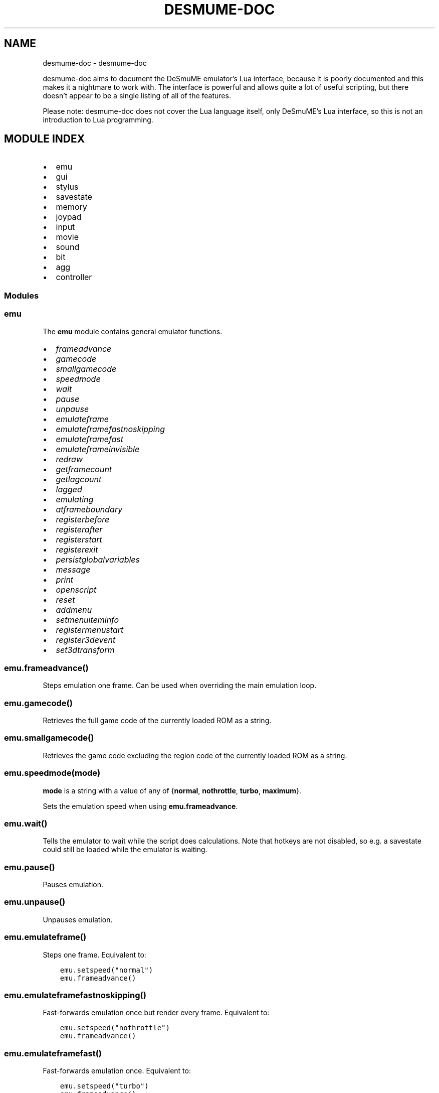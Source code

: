 .\" Man page generated from reStructuredText.
.
.
.nr rst2man-indent-level 0
.
.de1 rstReportMargin
\\$1 \\n[an-margin]
level \\n[rst2man-indent-level]
level margin: \\n[rst2man-indent\\n[rst2man-indent-level]]
-
\\n[rst2man-indent0]
\\n[rst2man-indent1]
\\n[rst2man-indent2]
..
.de1 INDENT
.\" .rstReportMargin pre:
. RS \\$1
. nr rst2man-indent\\n[rst2man-indent-level] \\n[an-margin]
. nr rst2man-indent-level +1
.\" .rstReportMargin post:
..
.de UNINDENT
. RE
.\" indent \\n[an-margin]
.\" old: \\n[rst2man-indent\\n[rst2man-indent-level]]
.nr rst2man-indent-level -1
.\" new: \\n[rst2man-indent\\n[rst2man-indent-level]]
.in \\n[rst2man-indent\\n[rst2man-indent-level]]u
..
.TH "DESMUME-DOC" "1" "May 29, 2021" "" "desmume-doc"
.SH NAME
desmume-doc \- desmume-doc 
.sp
desmume\-doc aims to document the DeSmuME emulator’s Lua interface, because it is poorly documented and this makes it a nightmare to work with.
The interface is powerful and allows quite a lot of useful scripting, but there doesn’t appear to be a single listing of all of the features.
.sp
Please note: desmume\-doc does not cover the Lua language itself, only DeSmuME’s Lua interface, so this is not an introduction to Lua programming.
.SH MODULE INDEX
.INDENT 0.0
.IP \(bu 2
emu
.IP \(bu 2
gui
.IP \(bu 2
stylus
.IP \(bu 2
savestate
.IP \(bu 2
memory
.IP \(bu 2
joypad
.IP \(bu 2
input
.IP \(bu 2
movie
.IP \(bu 2
sound
.IP \(bu 2
bit
.IP \(bu 2
agg
.IP \(bu 2
controller
.UNINDENT
.SS Modules
.SS emu
.sp
The \fBemu\fP module contains general emulator functions.
.INDENT 0.0
.IP \(bu 2
\fI\%frameadvance\fP
.IP \(bu 2
\fI\%gamecode\fP
.IP \(bu 2
\fI\%smallgamecode\fP
.IP \(bu 2
\fI\%speedmode\fP
.IP \(bu 2
\fI\%wait\fP
.IP \(bu 2
\fI\%pause\fP
.IP \(bu 2
\fI\%unpause\fP
.IP \(bu 2
\fI\%emulateframe\fP
.IP \(bu 2
\fI\%emulateframefastnoskipping\fP
.IP \(bu 2
\fI\%emulateframefast\fP
.IP \(bu 2
\fI\%emulateframeinvisible\fP
.IP \(bu 2
\fI\%redraw\fP
.IP \(bu 2
\fI\%getframecount\fP
.IP \(bu 2
\fI\%getlagcount\fP
.IP \(bu 2
\fI\%lagged\fP
.IP \(bu 2
\fI\%emulating\fP
.IP \(bu 2
\fI\%atframeboundary\fP
.IP \(bu 2
\fI\%registerbefore\fP
.IP \(bu 2
\fI\%registerafter\fP
.IP \(bu 2
\fI\%registerstart\fP
.IP \(bu 2
\fI\%registerexit\fP
.IP \(bu 2
\fI\%persistglobalvariables\fP
.IP \(bu 2
\fI\%message\fP
.IP \(bu 2
\fI\%print\fP
.IP \(bu 2
\fI\%openscript\fP
.IP \(bu 2
\fI\%reset\fP
.IP \(bu 2
\fI\%addmenu\fP
.IP \(bu 2
\fI\%setmenuiteminfo\fP
.IP \(bu 2
\fI\%registermenustart\fP
.IP \(bu 2
\fI\%register3devent\fP
.IP \(bu 2
\fI\%set3dtransform\fP
.UNINDENT
.SS \fBemu.frameadvance()\fP
.sp
Steps emulation one frame. Can be used when overriding the main emulation loop.
.SS \fBemu.gamecode()\fP
.sp
Retrieves the full game code of the currently loaded ROM as a string.
.SS \fBemu.smallgamecode()\fP
.sp
Retrieves the game code excluding the region code of the currently loaded ROM as a string.
.SS \fBemu.speedmode(mode)\fP
.sp
\fBmode\fP is a string with a value of any of {\fBnormal\fP, \fBnothrottle\fP, \fBturbo\fP, \fBmaximum\fP}.
.sp
Sets the emulation speed when using \fBemu.frameadvance\fP\&.
.SS \fBemu.wait()\fP
.sp
Tells the emulator to wait while the script does calculations. Note that hotkeys are not disabled, so e.g. a savestate could still be loaded while the emulator is waiting.
.SS \fBemu.pause()\fP
.sp
Pauses emulation.
.SS \fBemu.unpause()\fP
.sp
Unpauses emulation.
.SS \fBemu.emulateframe()\fP
.sp
Steps one frame. Equivalent to:
.INDENT 0.0
.INDENT 3.5
.sp
.nf
.ft C
emu.setspeed("normal")
emu.frameadvance()
.ft P
.fi
.UNINDENT
.UNINDENT
.SS \fBemu.emulateframefastnoskipping()\fP
.sp
Fast\-forwards emulation once but render every frame. Equivalent to:
.INDENT 0.0
.INDENT 3.5
.sp
.nf
.ft C
emu.setspeed("nothrottle")
emu.frameadvance()
.ft P
.fi
.UNINDENT
.UNINDENT
.SS \fBemu.emulateframefast()\fP
.sp
Fast\-forwards emulation once. Equivalent to:
.INDENT 0.0
.INDENT 3.5
.sp
.nf
.ft C
emu.setspeed("turbo")
emu.frameadvance()
.ft P
.fi
.UNINDENT
.UNINDENT
.SS \fBemu.emulateframeinvisible()\fP
.sp
Extremely\-fast\-forwards emulation once. Equivalent to:
.INDENT 0.0
.INDENT 3.5
.sp
.nf
.ft C
emu.setspeed("maximum")
emu.frameadvance()
.ft P
.fi
.UNINDENT
.UNINDENT
.SS \fBemu.redraw()\fP
.sp
Redraws the current frame.
.SS \fBemu.getframecount()\fP
.sp
Gets the current frame count as an integer.
.SS \fBemu.getlagcount()\fP
.sp
Gets the current total lag frames as an integer.
.SS \fBemu.lagged()\fP
.sp
Returns true if the current frame is a lag frame.
.SS \fBemu.emulating()\fP
.sp
Returns true if the emulator is currently running.
.SS \fBemu.atframeboundary()\fP
.sp
Returns true if the emulator is at a frame boundary.
.SS \fBemu.registerbefore(func)\fP
.sp
\fBfunc\fP is a function taking no arguments.
.sp
Sets up a callback function to run before every frame starts. Can be used to e.g. set up memory or controller inputs for the next frame.
.sp
Example:
.INDENT 0.0
.INDENT 3.5
.sp
.nf
.ft C
function myCallback()
    print("Frame starting")
end

emu.registerbefore(myCallback)
.ft P
.fi
.UNINDENT
.UNINDENT
.SS \fBemu.registerafter(func)\fP
.sp
\fBfunc\fP is a function taking no arguments.
.sp
Sets up a callback function to run after every frame ends. Can be used to e.g. read out memory or controller dataa for the previous frame.
.sp
Example:
.INDENT 0.0
.INDENT 3.5
.sp
.nf
.ft C
function myCallback()
    print("Frame ending")
end

emu.registerafter(myCallback)
.ft P
.fi
.UNINDENT
.UNINDENT
.SS \fBemu.registerstart(func)\fP
.sp
\fBfunc\fP is a function taking no arguments.
.sp
Sets up a callback function to run on script start or reset. Does not work correctly with script start.
.sp
Example:
.INDENT 0.0
.INDENT 3.5
.sp
.nf
.ft C
function myCallback()
    print(emu.gamecode())
    file = io.open("log.txt", "w+")
end

emu.registerstart(myCallback)
.ft P
.fi
.UNINDENT
.UNINDENT
.SS \fBemu.registerexit(func)\fP
.sp
\fBfunc\fP is a function taking no arguments.
.sp
Sets up a callback function to run on script end.
.sp
Example:
.INDENT 0.0
.INDENT 3.5
.sp
.nf
.ft C
function myCallback()
    file:close()
end

emu.registerexit(myCallback)
.ft P
.fi
.UNINDENT
.UNINDENT
.SS \fBemu.persistglobalvariables(variabletable)\fP
.sp
\fBvariabletable\fP is a table comprising keys and values.
.sp
Defines a global variable for each key in \fBvariabletable\fP\&. The variables will be set to the values they had the last time the script exited, or the value provided in the table if that is not available.
To set a default value of \fBnil\fP for a variable, pass the variable name as a string with no associated value.
.sp
Example:
.INDENT 0.0
.INDENT 3.5
.sp
.nf
.ft C
emu.persistglobalvariables({
    variable1 = defaultvalue1,
    variable2 = defaultvalue2,
    \-\- ...
})
.ft P
.fi
.UNINDENT
.UNINDENT
.SS \fBemu.message(str)\fP
.sp
\fBstr\fP is a string with the message to be displayed.
.sp
Displays an info message to the user.
.SS \fBemu.print(...)\fP
.sp
Replacement for \fBluaB_print()\fP that outputs to the appropriate textbox instead of stdout.
.SS \fBemu.openscript(filename)\fP
.sp
\fBfilename\fP is a string containing the filepath of the script to open.
.sp
Opens a new Lua script. Only available in the Windows frontend.
.SS \fBemu.reset()\fP
.sp
Resets the currently loaded ROM.
.SS \fBemu.addmenu(menuName, menuEntries)\fP
.sp
\fBmenuName\fP is a string containing the name the new menu should have. \fBmenuEntries\fP is a table containing the entries that the menu will have.
.sp
TODO: add an example for this.
.SS \fBemu.setmenuiteminfo(menuItem, infoTable)\fP
.sp
\fBmenuItem\fP is a… actually, I really have no idea.
.sp
TODO: work out how the hell this function works
.SS \fBemu.registermenustart(func)\fP
.sp
\fBfunc\fP is a function taking ?? arguments.
.sp
TODO: literally all of the menu stuff
.SS \fBemu.register3devent(func)\fP
.sp
\fBfunc\fP is a function taking ?? arguments.
.sp
TODO: figure out 3D stuff
.SS \fBemu.set3dtransform(mode, matrix)\fP
.sp
\fBmode\fP is a number with a value of either 2 or 3. \fBmatrix\fP is a camera matrix.
.sp
TODO: 3D
.SS gui
.SS emu
.SS savestate
.SS memory
.sp
The \fBmemory\fP module contains functions related to game memory.
.INDENT 0.0
.IP \(bu 2
\fI\%readbyte\fP
.IP \(bu 2
\fI\%readbytesigned\fP
.IP \(bu 2
\fI\%readword\fP
.IP \(bu 2
\fI\%readwordsigned\fP
.IP \(bu 2
\fI\%readdword\fP
.IP \(bu 2
\fI\%readdwordsigned\fP
.IP \(bu 2
\fI\%readbyterange\fP
.IP \(bu 2
\fI\%writebyte\fP
.IP \(bu 2
\fI\%writeword\fP
.IP \(bu 2
\fI\%writedword\fP
.IP \(bu 2
\fI\%isvalid\fP
.IP \(bu 2
\fI\%getregister\fP
.IP \(bu 2
\fI\%setregister\fP
.IP \(bu 2
\fI\%vram_readword\fP
.IP \(bu 2
\fI\%vram_writeword\fP
.IP \(bu 2
\fI\%registerwrite\fP
.IP \(bu 2
\fI\%registerread\fP
.IP \(bu 2
\fI\%registerexec\fP
.UNINDENT
.SS \fBmemory.readbyte(address)\fP
.sp
\fBaddress\fP is an integer representing the address of a byte in the ARM9 CPU’s address space.
.sp
Reads one byte from address \fBaddress\fP\&.
.SS \fBmemory.readbytesigned(address)\fP
.sp
\fBaddress\fP is an integer representing the address of a signed byte in the ARM9 CPU’s address space.
.sp
Reads one signed byte from address \fBaddress\fP\&.
.SS \fBmemory.readword(address)\fP
.sp
\fBaddress\fP is an integer representing the address of a word in the ARM9 CPU’s address space.
.sp
Reads one word (16 bits) from address \fBaddress\fP\&.
.SS \fBmemory.readwordsigned(address)\fP
.sp
\fBaddress\fP is an integer representing the address of a signed word in the ARM9 CPU’s address space.
.sp
Reads one signed word (16 bits) from address \fBaddress\fP\&.
.SS \fBmemory.readdword(address)\fP
.sp
\fBaddress\fP is an integer representing the address of a dword in the ARM9 CPU’s address space.
.sp
Reads one dword (32 bits) from address \fBaddress\fP\&.
.SS \fBmemory.readdwordsigned(address)\fP
.sp
\fBaddress\fP is an integer representing the address of a signed dword in the ARM9 CPU’s address space.
.sp
Reads one signed dword (32 bits) from address \fBaddress\fP\&.
.SS \fBmemory.readbyterange(address, length)\fP
.sp
\fBaddress\fP is an integer representing the start of the block to read. \fBlength\fP is an integer representing the length of the block to read.
.sp
Reads \fBlength\fP bytes from address \fBaddress\fP\&. Returns an array.
.SS \fBmemory.writebyte(address, value)\fP
.sp
\fBaddress\fP is an integer representing the address of a byte in the ARM9 CPU’s address space. \fBvalue\fP is the byte to write there as an integer.
.sp
Writes the byte \fBvalue\fP to address \fBaddress\fP\&.
.SS \fBmemory.writeword(address, value)\fP
.sp
\fBaddress\fP is an integer representing the address of a word in the ARM9 CPU’s address space. \fBvalue\fP is the word to write there as an integer.
.sp
Writes the word \fBvalue\fP to address \fBaddress\fP\&.
.SS \fBmemory.writedword(address, value)\fP
.sp
\fBaddress\fP is an integer representing the address of a dword in the ARM9 CPU’s address space. \fBvalue\fP is the dword to write there as an integer.
.sp
Writes the dword \fBvalue\fP to address \fBaddress\fP\&.
.SS \fBmemory.isvalid(address)\fP
.sp
\fBaddress\fP is an integer representing an address in the ARM9 CPU’s address space.
.sp
Returns \fBtrue\fP if \fBaddress\fP is a valid hardware address, else \fBfalse\fP\&.
.sp
Example:
.INDENT 0.0
.INDENT 3.5
.sp
.nf
.ft C
function getString(address)
    if memory.isvalid(address) then
        local index = 1
        local str = ""
        local c = memory.readbyte(address)
        while c ~= 0 do
            str = str .. string.char(c)
            c = memory.readbyte(address + index)
            index = index + 1
        end
        return str
    end
    return nil
end
.ft P
.fi
.UNINDENT
.UNINDENT
.SS \fBmemory.getregister(cpu_dot_registername_string)\fP
.sp
\fBcpu_dot_registername_string\fP is a string representing the register to read. The format is \fB<CPU>.<register>\fP, where \fBCPU\fP is “arm9” or “arm7” (or “main” or “sub”, respectively) and \fBregister\fP is \fBr0\fP\-\fBr15\fP, \fBcpsr\fP or \fBspsr\fP\&.
.sp
Returns the contents of the register referenced by \fBcpu_dot_registername_string\fP\&.
.sp
Example:
.INDENT 0.0
.INDENT 3.5
.sp
.nf
.ft C
function debugPrintHook()
    local strAddr = memory.getregister("arm9.r0")
    if strAddr ~= 0 then
        local str = getString(strAddr)
        if str ~= nil then
            print(str)
        end
    end
end
.ft P
.fi
.UNINDENT
.UNINDENT
.SS \fBmemory.setregister(cpu_dot_registername_string, value)\fP
.sp
\fBcpu_dot_registername_string\fP is a string representing the register to write. The format is \fB<CPU>.<register>\fP, where \fBCPU\fP is “arm9” or “arm7” (or “main” or “sub”, respectively) and \fBregister\fP is \fBr0\fP\-\fBr15\fP, \fBcpsr\fP or \fBspsr\fP\&. \fBvalue\fP is the data to write to it, as an integer.
.sp
Writes \fBvalue\fP to the register referenced by \fBcpu_dot_registername_string\fP\&.
.SS \fBmemory.vram_readword(address)\fP
.sp
\fBaddress\fP is the address of a word in the console’s VRAM address space.
.sp
Reads one word (16 bits) from VRAM address \fBaddress\fP\&.
.SS \fBmemory.vram_writeword(address, value)\fP
.sp
\fBaddress\fP is the address of a word in the console’s VRAM address space. \fBvalue\fP is the word to write there.
.sp
Writes one word (16 bits) to VRAM address \fBaddress\fP\&.
.SS \fBmemory.registerwrite(address[, size = 1][, cpuname = "main"], func)\fP
.sp
\fBaddress\fP is an integer representing an address in the chosen CPU’s address space. \fBsize\fP is an integer representing the length of the memory region that should be registered. \fBcpuname\fP is a string containing the name of the CPU to register to, with a value of either “main” or “sub” (or “arm9” or “arm7”, respectively). \fBfunc\fP is a function taking no arguments.
.sp
Registers a memory write watchpoint with size \fBsize\fP at address \fBcpuname\fP:\fBaddress\fP\&. When \fBcpuname\fP:\fBaddress\fP is written, \fBfunc\fP will be called.
.sp
TODO: verify whether \fBsize\fP and \fBcpuname\fP are used at all (they don’t seem to be).
.SS \fBmemory.registerread(address[, size = 1][, cpuname = "main"], func)\fP
.sp
\fBaddress\fP is an integer representing an address in the chosen CPU’s address space. \fBsize\fP is an integer representing the length of the memory region that should be registered. \fBcpuname\fP is a string containing the name of the CPU to register to, with a value of either “main” or “sub” (or “arm9” or “arm7”, respectively). \fBfunc\fP is a function taking no arguments.
.sp
Registers a memory read watchpoint with size \fBsize\fP at address \fBcpuname\fP:\fBaddress\fP\&. When \fBcpuname\fP:\fBaddress\fP is read, \fBfunc\fP will be called.
.sp
TODO: verify whether \fBsize\fP and \fBcpuname\fP are used at all (they don’t seem to be).
.SS \fBmemory.registerexec(address[, size = 2][, cpuname = "main"], func)\fP
.sp
\fBaddress\fP is an integer representing the address of an instruction in the chosen CPU’s address space. \fBsize\fP is an integer representing the length of the memory region that should be registered. \fBcpuname\fP is a string containing the name of the CPU to register to, with a value of either “main” or “sub” (or “arm9” or “arm7”, respectively). \fBfunc\fP is a function taking no arguments.
.sp
Registers a memory exec watchpoint with size \fBsize\fP at address \fBcpuname\fP:\fBaddress\fP\&. When \fBcpuname\fP:\fBaddress\fP is executed, \fBfunc\fP will be called.
.sp
TODO: verify whether \fBsize\fP and \fBcpuname\fP are used at all (they don’t seem to be).
.sp
Example:
.INDENT 0.0
.INDENT 3.5
.sp
.nf
.ft C
memory.registerexec(0x02103ea8, debugPrintHook)
.ft P
.fi
.UNINDENT
.UNINDENT
.SS joypad
.SS input
.SS movie
.SS sound
.SS bit
.SS agg
.SS controller
.INDENT 0.0
.IP \(bu 2
modindex
.UNINDENT
.SH AUTHOR
Jhynjhiruu
.SH COPYRIGHT
2021, Jhynjhiruu
.\" Generated by docutils manpage writer.
.
